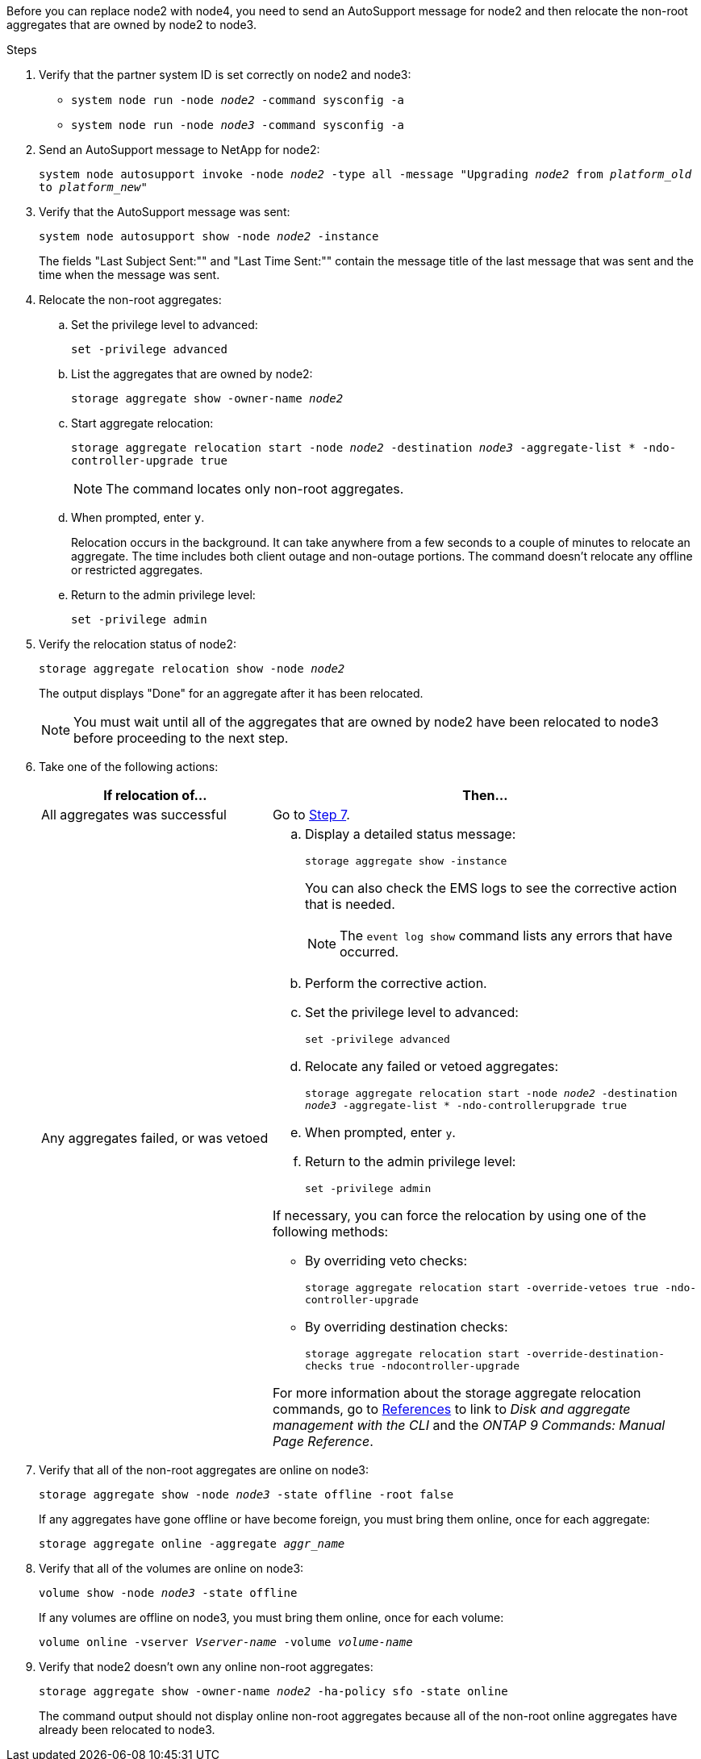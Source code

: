 Before you can replace node2 with node4, you need to send an AutoSupport message for node2 and then relocate the non-root aggregates that are owned by node2 to node3.

.Steps

. Verify that the partner system ID is set correctly on node2 and node3:
+
* `system node run -node _node2_ -command sysconfig -a`
* `system node run -node _node3_ -command sysconfig -a`
. Send an AutoSupport message to NetApp for node2:
+
`system node autosupport invoke -node _node2_ -type all -message "Upgrading _node2_ from _platform_old_ to _platform_new_"`

. Verify that the AutoSupport message was sent:
+
`system node autosupport show -node _node2_ -instance`
+
The fields "Last Subject Sent:"" and "Last Time Sent:"" contain the message title of the last message that was sent and the time when the message was sent.

. Relocate the non-root aggregates:

.. Set the privilege level to advanced:
+
`set -privilege advanced`

.. List the aggregates that are owned by node2:
+
`storage aggregate show -owner-name _node2_`

.. Start aggregate relocation:
+
`storage aggregate relocation start -node _node2_ -destination _node3_ -aggregate-list * -ndo-controller-upgrade true`
+
NOTE: The command locates only non-root aggregates.

.. When prompted, enter `y`.
+
Relocation occurs in the background. It can take anywhere from a few seconds to a couple of minutes to relocate an aggregate. The time includes both client outage and non-outage portions. The command doesn't relocate any offline or restricted aggregates.

.. Return to the admin privilege level:
+
`set -privilege admin`

. Verify the relocation status of node2:
+
`storage aggregate relocation show -node _node2_`
+
The output displays "Done" for an aggregate after it has been relocated.
+
NOTE: You must wait until all of the aggregates that are owned by node2 have been relocated to node3 before proceeding to the next step.

. Take one of the following actions:
+
[cols="35,65"]
|===
|If relocation of... |Then...

|All aggregates was successful
|Go to <<man_relocate_2_3_step7,Step 7>>.
|Any aggregates failed, or was vetoed
a|.. Display a detailed status message:
+
`storage aggregate show -instance`
+
You can also check the EMS logs to see the corrective action that is needed.
+
NOTE: The `event log show` command lists any errors that have occurred.

.. Perform the corrective action.

.. Set the privilege level to advanced:
+
`set -privilege advanced`

.. Relocate any failed or vetoed aggregates:
+
`storage aggregate relocation start -node _node2_ -destination _node3_ -aggregate-list * -ndo-controllerupgrade true`

.. When prompted, enter `y`.

.. Return to the admin privilege level:
+
`set -privilege admin`

If necessary, you can force the relocation by using one of the following methods:

* By overriding veto checks:
+
`storage aggregate relocation start -override-vetoes true -ndo-controller-upgrade`

* By overriding destination checks:
+
`storage aggregate relocation start -override-destination-checks true -ndocontroller-upgrade`

For more information about the storage aggregate relocation commands, go to link:other_references.html[References] to link to _Disk and aggregate management with the CLI_ and the _ONTAP 9 Commands: Manual Page Reference_.
|===

. [[man_relocate_2_3_step7]]Verify that all of the non-root aggregates are online on node3:
+
`storage aggregate show -node _node3_ -state offline -root false`
+
If any aggregates have gone offline or have become foreign, you must bring them online, once for each aggregate:
+
`storage aggregate online -aggregate _aggr_name_`

. Verify that all of the volumes are online on node3:
+
`volume show -node _node3_ -state offline`
+
If any volumes are offline on node3, you must bring them online, once for each volume:
+
`volume online -vserver _Vserver-name_ -volume _volume-name_`

. Verify that node2 doesn't own any online non-root aggregates:
+
`storage aggregate show -owner-name _node2_ -ha-policy sfo -state online`
+
The command output should not display online non-root aggregates because all of the non-root online aggregates have already been relocated to node3.

// 2025 FEB 12, AFFFASDOC-296
// 1476241, 2022-05-13
